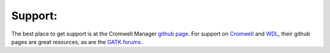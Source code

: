 Support:
--------

The best place to get support is at the Cromwell Manager `github page`_. For support on `Cromwell`_
and `WDL`_, their github pages are great resources, as are the `GATK forums`_.

.. _Cromwell: https://github.com/broadinstitute/cromwell
.. _GATK forums: https://gatkforums.broadinstitute.org/wdl/
.. _github page: https://github.com/ambrosejcarr/cromwell-manager
.. _WDL: https://github.com/broadinstitute/wdl/blob/develop/SPEC.md